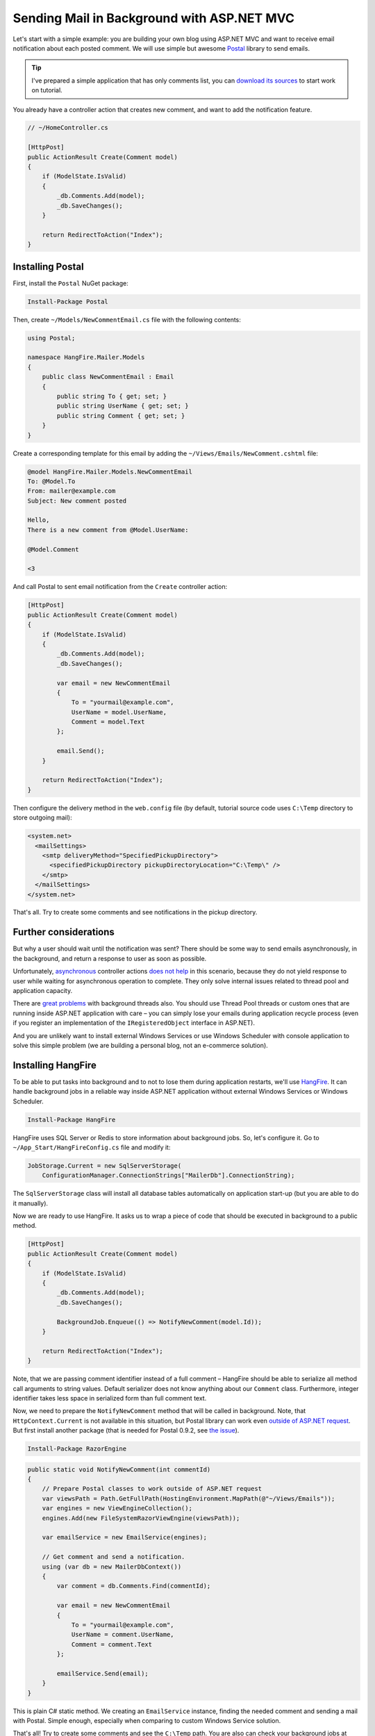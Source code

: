 Sending Mail in Background with ASP.NET MVC
============================================

Let's start with a simple example: you are building your own blog using ASP.NET MVC and want to receive email notification about each posted comment. We will use simple but awesome `Postal <http://aboutcode.net/postal/>`_ library to send emails. 

.. tip::

   I've prepared a simple application that has only comments list, you can `download its sources <https://github.com/odinserj/HangFire.Mailer/releases/tag/vBare>`_ to start work on tutorial.

You already have a controller action that creates new comment, and want to add the notification feature.

.. code-block:: c#

    // ~/HomeController.cs

    [HttpPost]
    public ActionResult Create(Comment model)
    {
        if (ModelState.IsValid)
        {
            _db.Comments.Add(model);
            _db.SaveChanges();
        }

        return RedirectToAction("Index");
    }

Installing Postal
------------------

First, install the ``Postal`` NuGet package:

.. code-block:: powershell

   Install-Package Postal

Then, create ``~/Models/NewCommentEmail.cs`` file with the following contents:

.. code-block:: c#

    using Postal;

    namespace HangFire.Mailer.Models
    {
        public class NewCommentEmail : Email
        {
            public string To { get; set; }
            public string UserName { get; set; }
            public string Comment { get; set; }
        }
    }

Create a corresponding template for this email by adding the ``~/Views/Emails/NewComment.cshtml`` file:

.. code-block:: text

    @model HangFire.Mailer.Models.NewCommentEmail
    To: @Model.To
    From: mailer@example.com
    Subject: New comment posted

    Hello, 
    There is a new comment from @Model.UserName:

    @Model.Comment

    <3

And call Postal to sent email notification from the ``Create`` controller action:

.. code-block:: c#

    [HttpPost]
    public ActionResult Create(Comment model)
    {
        if (ModelState.IsValid)
        {
            _db.Comments.Add(model);
            _db.SaveChanges();

            var email = new NewCommentEmail
            {
                To = "yourmail@example.com",
                UserName = model.UserName,
                Comment = model.Text
            };

            email.Send();
        }

        return RedirectToAction("Index");
    }

Then configure the delivery method in the ``web.config`` file (by default, tutorial source code uses ``C:\Temp`` directory to store outgoing mail):

.. code-block:: xml

  <system.net>
    <mailSettings>
      <smtp deliveryMethod="SpecifiedPickupDirectory">
        <specifiedPickupDirectory pickupDirectoryLocation="C:\Temp\" />
      </smtp>
    </mailSettings>
  </system.net>

That's all. Try to create some comments and see notifications in the pickup directory.

Further considerations
-----------------------

But why a user should wait until the notification was sent? There should be some way to send emails asynchronously, in the background, and return a response to user as soon as possible. 

Unfortunately, `asynchronous <http://www.asp.net/mvc/tutorials/mvc-4/using-asynchronous-methods-in-aspnet-mvc-4>`_ controller actions `does not help <http://blog.stephencleary.com/2012/08/async-doesnt-change-http-protocol.html>`_ in this scenario, because they do not yield response to user while waiting for asynchronous operation to complete. They only solve internal issues related to thread pool and application capacity.

There are `great problems <http://blog.stephencleary.com/2012/12/returning-early-from-aspnet-requests.html>`_ with background threads also. You should use Thread Pool threads or custom ones that are running inside ASP.NET application with care – you can simply lose your emails during application recycle process (even if you register an implementation of the ``IRegisteredObject`` interface in ASP.NET).

And you are unlikely want to install external Windows Services or use Windows Scheduler with console application to solve this simple problem (we are building a personal blog, not an e-commerce solution).

Installing HangFire
--------------------

To be able to put tasks into background and to not to lose them during application restarts, we'll use `HangFire <http://hangfire.io>`_. It can handle background jobs in a reliable way inside ASP.NET application without external Windows Services or Windows Scheduler.

.. code-block:: powershell

   Install-Package HangFire

HangFire uses SQL Server or Redis to store information about background jobs. So, let's configure it. Go to ``~/App_Start/HangFireConfig.cs`` file and modify it:

.. code-block:: c#

   JobStorage.Current = new SqlServerStorage(
       ConfigurationManager.ConnectionStrings["MailerDb"].ConnectionString);

The ``SqlServerStorage`` class will install all database tables automatically on application start-up (but you are able to do it manually).

Now we are ready to use HangFire. It asks us to wrap a piece of code that should be executed in background to a public method.

.. code-block:: c#

    [HttpPost]
    public ActionResult Create(Comment model)
    {
        if (ModelState.IsValid)
        {
            _db.Comments.Add(model);
            _db.SaveChanges();

            BackgroundJob.Enqueue(() => NotifyNewComment(model.Id));
        }

        return RedirectToAction("Index");
    }

Note, that we are passing comment identifier instead of a full comment – HangFire should be able to serialize all method call arguments to string values. Default serializer does not know anything about our ``Comment`` class. Furthermore, integer identifier takes less space in serialized form than full comment text.

Now, we need to prepare the ``NotifyNewComment`` method that will be called in background. Note, that ``HttpContext.Current`` is not available in this situation, but Postal library can work even `outside of ASP.NET request <http://aboutcode.net/postal/outside-aspnet.html>`_. But first install another package (that is needed for Postal 0.9.2, see `the issue <https://github.com/andrewdavey/postal/issues/68>`_).

.. code-block:: powershell

   Install-Package RazorEngine

.. code-block:: c#

    public static void NotifyNewComment(int commentId)
    {
        // Prepare Postal classes to work outside of ASP.NET request
        var viewsPath = Path.GetFullPath(HostingEnvironment.MapPath(@"~/Views/Emails"));
        var engines = new ViewEngineCollection();
        engines.Add(new FileSystemRazorViewEngine(viewsPath));

        var emailService = new EmailService(engines);

        // Get comment and send a notification.
        using (var db = new MailerDbContext())
        {
            var comment = db.Comments.Find(commentId);

            var email = new NewCommentEmail
            {
                To = "yourmail@example.com",
                UserName = comment.UserName,
                Comment = comment.Text
            };

            emailService.Send(email);
        }
    }

This is plain C# static method. We creating an ``EmailService`` instance, finding the needed comment and sending a mail with Postal. Simple enough, especially when comparing to custom Windows Service solution.

That's all! Try to create some comments and see the ``C:\Temp`` path. You are also can check your background jobs at ``http://<your-app>/hangfire.axd``. If you have any questions – welcome to the comments form below.

.. note::

   If you experience assembly load exceptions, please, please delete the following sections from the ``web.config`` file (I forgot to do this, but don't want to re-create the repository):

   .. code-block:: xml

      <dependentAssembly>
        <assemblyIdentity name="Ninject" publicKeyToken="c7192dc5380945e7" culture="neutral" />
        <bindingRedirect oldVersion="0.0.0.0-3.2.0.0" newVersion="3.2.0.0" />
      </dependentAssembly>
      <dependentAssembly>
        <assemblyIdentity name="Newtonsoft.Json" publicKeyToken="30ad4fe6b2a6aeed" culture="neutral" />
        <bindingRedirect oldVersion="0.0.0.0-6.0.0.0" newVersion="6.0.0.0" />
      </dependentAssembly>
      <dependentAssembly>
        <assemblyIdentity name="Common.Logging" publicKeyToken="af08829b84f0328e" culture="neutral" />
        <bindingRedirect oldVersion="0.0.0.0-2.2.0.0" newVersion="2.2.0.0" />
      </dependentAssembly>